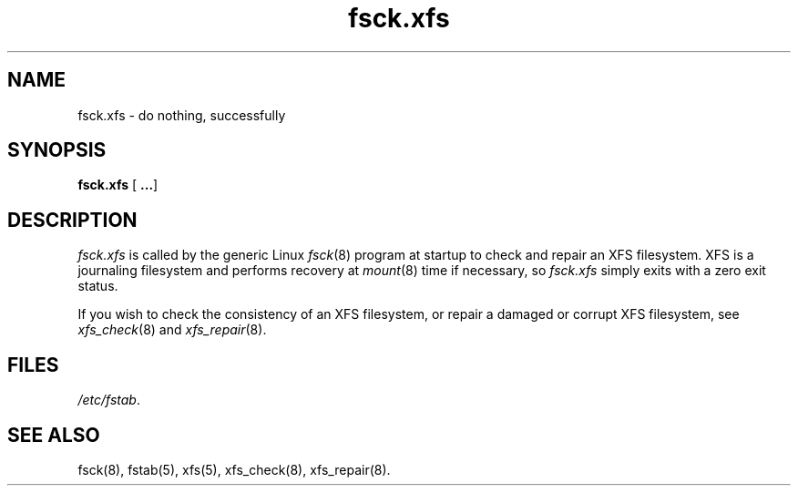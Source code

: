 .TH fsck.xfs 8
.SH NAME
fsck.xfs \- do nothing, successfully
.SH SYNOPSIS
.nf
\f3fsck.xfs\f1 [ \f3...\f1]
.fi
.SH DESCRIPTION
.I fsck.xfs
is called by the generic Linux
.IR fsck (8)
program at startup to check and repair an XFS filesystem.
XFS is a journaling filesystem and performs recovery at
.IR mount (8)
time if necessary, so
.I fsck.xfs
simply exits with a zero exit status.
.PP
If you wish to check the consistency of an XFS filesystem,
or repair a damaged or corrupt XFS filesystem,
see
.IR xfs_check (8)
and
.IR xfs_repair (8).
.
.SH FILES
.IR /etc/fstab .
.SH SEE ALSO
fsck(8),
fstab(5),
xfs(5),
xfs_check(8),
xfs_repair(8).

